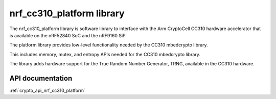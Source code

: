 .. _nrf_cc310_platform_readme:

nrf_cc310_platform library
############################

The nrf_cc310_platform library is software library to interface with the Arm CryptoCell CC310 hardware accelerator that is available on the nRF52840 SoC and the nRF9160 SiP.

The platform library provides low-level functionality needed by the CC310
mbedcrypto library.

This includes memory, mutex, and entropy APIs needed for the CC310 mbedcrypto
library.

The library adds hardware support for the True Random Number Generator, TRNG,
available in the CC310 hardware.

API documentation
=================

:ref:`crypto_api_nrf_cc310_platform`

